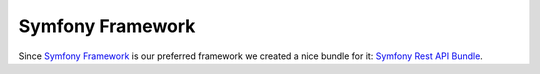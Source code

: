 Symfony Framework
=================

Since `Symfony Framework`_ is our preferred framework we created a nice bundle for it: `Symfony Rest API Bundle`_.

.. _`Symfony Framework`: http://symfony.com/
.. _`Symfony Rest API Bundle`: https://github.com/mediamonks/symfony-rest-api-bundle
